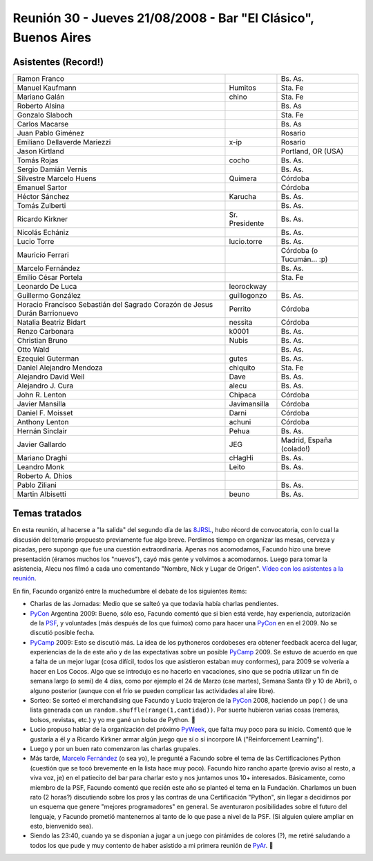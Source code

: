 
Reunión 30 - Jueves 21/08/2008 - Bar "El Clásico", Buenos Aires
===============================================================

Asistentes (Record!)
--------------------

.. csv-table::

    Ramon Franco,,Bs. As.
    Manuel Kaufmann,Humitos,Sta. Fe
    Mariano Galán,chino,Sta. Fe
    Roberto Alsina,,Bs. As
    Gonzalo Slaboch,,Sta. Fe
    Carlos Macarse,,Bs. As
    Juan Pablo Giménez,,Rosario
    Emiliano Dellaverde Mariezzi,x-ip,Rosario
    Jason Kirtland,,"Portland, OR (USA)"
    Tomás Rojas,cocho,Bs. As.
    Sergio Damián Vernis,,Bs. As.
    Silvestre Marcelo Huens,Quimera,Córdoba
    Emanuel Sartor,,Córdoba
    Héctor Sánchez,Karucha,Bs. As.
    Tomás Zulberti,,Bs. As.
    Ricardo Kirkner,Sr. Presidente,Bs. As.
    Nicolás Echániz,,Bs. As.
    Lucio Torre,lucio.torre,Bs. As.
    Mauricio Ferrari,,Córdoba (o Tucumán... :p)
    Marcelo Fernández,,Bs. As.
    Emilio César Portela,,Sta. Fe
    Leonardo De Luca,leorockway,
    Guillermo González,guillogonzo,Bs. As.
    Horacio Francisco Sebastián del Sagrado Corazón de Jesus Durán Barrionuevo,Perrito,Córdoba
    Natalia Beatriz Bidart,nessita,Córdoba
    Renzo Carbonara,k0001,Bs. As.
    Christian Bruno,Nubis,Bs. As.
    Otto Wald,,Bs. As.
    Ezequiel Guterman,gutes,Bs. As.
    Daniel Alejandro Mendoza,chiquito,Sta. Fe
    Alejandro David Weil,Dave,Bs. As.
    Alejandro J. Cura,alecu,Bs. As.
    John R. Lenton,Chipaca,Córdoba
    Javier Mansilla,Javimansilla,Córdoba
    Daniel F. Moisset,Darni,Córdoba
    Anthony Lenton,achuni,Córdoba
    Hernán Sinclair,Pehua,Bs. As.
    Javier Gallardo,JEG,"Madrid, España (colado!)"
    Mariano Draghi,cHagHi,Bs. As.
    Leandro Monk,Leito,Bs. As.
    Roberto A. Dhios,,
    Pablo Ziliani,,Bs. As.
    Martin Albisetti,beuno,Bs. As.


Temas tratados
--------------

En esta reunión, al hacerse a "la salida" del segundo día de las 8JRSL_, hubo récord de convocatoria, con lo cual la discusión del temario propuesto previamente fue algo breve. Perdimos tiempo en organizar las mesas, cerveza y picadas, pero supongo que fue una cuestión extraordinaria. Apenas nos acomodamos, Facundo hizo una breve presentación (éramos muchos los "nuevos"), cayó más gente y volvimos a acomodarnos. Luego para tomar la asistencia, Alecu nos filmó a cada uno comentando "Nombre, Nick y Lugar de Origen". `Vídeo con los asistentes a la reunión`_.

En fin, Facundo organizó entre la muchedumbre el debate de los siguientes ítems:

* Charlas de las Jornadas: Medio que se salteó ya que todavía había charlas pendientes.

* PyCon_ Argentina 2009: Bueno, sólo eso, Facundo comentó que si bien está verde, hay experiencia, autorización de la PSF_, y voluntades (más después de los que fuimos) como para hacer una PyCon_ en en el 2009. No se discutió posible fecha.

* PyCamp_ 2009: Esto se discutió más. La idea de los pythoneros cordobeses era obtener feedback acerca del lugar, experiencias de la de este año y de las expectativas sobre un posible PyCamp_ 2009. Se estuvo de acuerdo en que a falta de un mejor lugar (cosa difícil, todos los que asistieron estaban muy conformes), para 2009 se volvería a hacer en Los Cocos. Algo que se introdujo es no hacerlo en vacaciones, sino que se podría utilizar un fin de semana largo (o semi) de 4 días, como por ejemplo el 24 de Marzo (cae martes), Semana Santa (9 y 10 de Abril), o alguno posterior (aunque con el frío se pueden complicar las actividades al aire libre).

* Sorteo: Se sorteó el merchandising que Facundo y Lucio trajeron de la PyCon_ 2008, haciendo un ``pop()`` de una lista generada con un ``random.shuffle(range(1,cantidad))``. Por suerte hubieron varias cosas (remeras, bolsos, revistas, etc.) y yo me gané un bolso de Python. 🙂

* Lucio propuso hablar de la organización del próximo PyWeek_, que falta muy poco para su inicio. Comentó que le gustaría a él y a Ricardo Kirkner armar algún juego que sí o sí incorpore IA ("Reinforcement Learning").

* Luego y por un buen rato comenzaron las charlas grupales.

* Más tarde, `Marcelo Fernández`_ (o sea yo), le pregunté a Facundo sobre el tema de las Certificaciones Python (cuestión que se tocó brevemente en la lista hace muy poco). Facundo hizo rancho aparte (previo aviso al resto, a viva voz, je) en el patiecito del bar para charlar esto y nos juntamos unos 10+ interesados. Básicamente, como miembro de la PSF, Facundo comentó que recién este año se planteó el tema en la Fundación. Charlamos un buen rato (2 horas?) discutiendo sobre los pros y las contras de una Certificación "Python", sin llegar a decidirnos por un esquema que genere "mejores programadores" en general. Se aventuraron posibilidades sobre el futuro del lenguaje, y Facundo prometió mantenernos al tanto de lo que pase a nivel de la PSF. (Si alguien quiere ampliar en esto, bienvenido sea).

* Siendo las 23:40, cuando ya se disponían a jugar a un juego con pirámides de colores (?), me retiré saludando a todos los que pude y muy contento de haber asistido a mi primera reunión de PyAr_. 🙂

.. ############################################################################

.. _8JRSL: /eventos/Conferencias/8JRSL

.. _Vídeo con los asistentes a la reunión: http://www.youtube.com/watch?v=H867-yS_lug

.. _PSF: http://www.python.org/psf

.. _Marcelo Fernández: /marcelofernández

.. _pyweek: /pyweek
.. _pyar: /pyar
.. _pycamp: /pycamp
.. _pycon: /pycon
